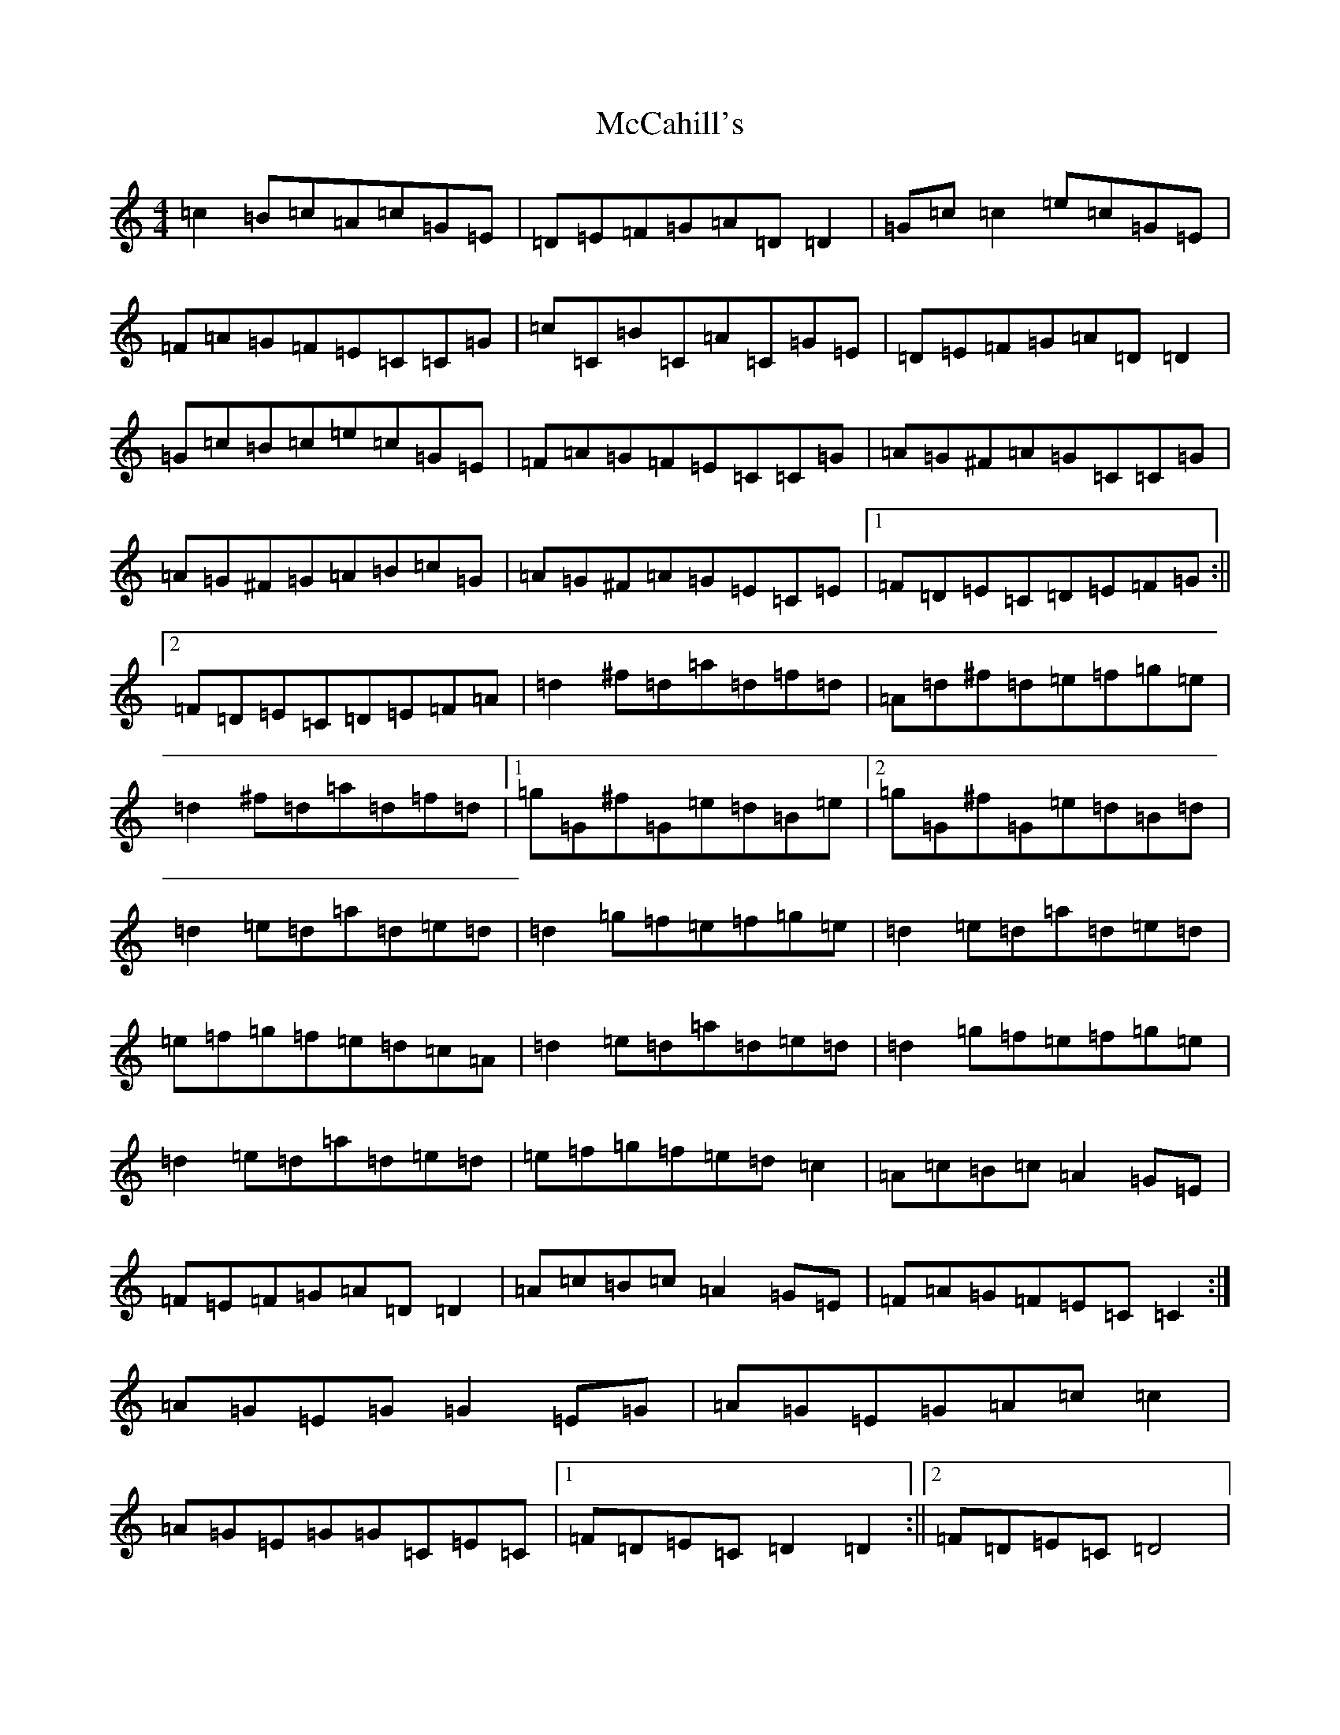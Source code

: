 X: 13751
T: McCahill's
S: https://thesession.org/tunes/3899#setting3899
R: reel
M:4/4
L:1/8
K: C Major
=c2=B=c=A=c=G=E|=D=E=F=G=A=D=D2|=G=c=c2=e=c=G=E|=F=A=G=F=E=C=C=G|=c=C=B=C=A=C=G=E|=D=E=F=G=A=D=D2|=G=c=B=c=e=c=G=E|=F=A=G=F=E=C=C=G|=A=G^F=A=G=C=C=G|=A=G^F=G=A=B=c=G|=A=G^F=A=G=E=C=E|1=F=D=E=C=D=E=F=G:||2=F=D=E=C=D=E=F=A|=d2^f=d=a=d=f=d|=A=d^f=d=e=f=g=e|=d2^f=d=a=d=f=d|1=g=G^f=G=e=d=B=e|2=g=G^f=G=e=d=B=d|=d2=e=d=a=d=e=d|=d2=g=f=e=f=g=e|=d2=e=d=a=d=e=d|=e=f=g=f=e=d=c=A|=d2=e=d=a=d=e=d|=d2=g=f=e=f=g=e|=d2=e=d=a=d=e=d|=e=f=g=f=e=d=c2|=A=c=B=c=A2=G=E|=F=E=F=G=A=D=D2|=A=c=B=c=A2=G=E|=F=A=G=F=E=C=C2:|=A=G=E=G=G2=E=G|=A=G=E=G=A=c=c2|=A=G=E=G=G=C=E=C|1=F=D=E=C=D2=D2:||2=F=D=E=C=D4|